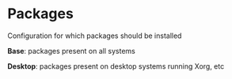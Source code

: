 * Packages
Configuration for which packages should be installed

*Base*: packages present on all systems

*Desktop*: packages present on desktop systems running Xorg, etc

